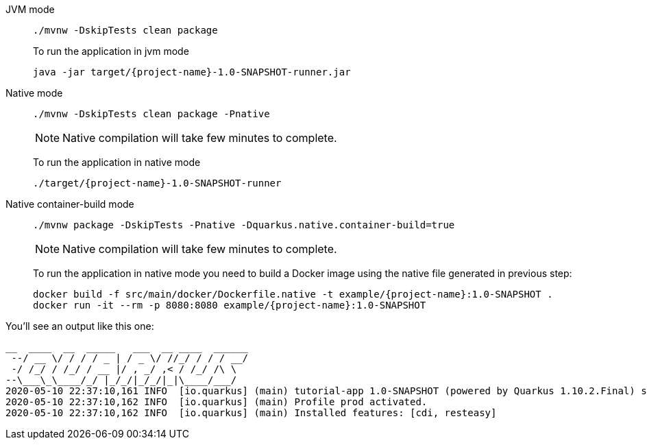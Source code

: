 [tabs]
====
JVM mode::
+
--
[#basics-build-quarkus-jvm-app]
[.console-input]
[source,bash,subs="+macros,+attributes"]
----
./mvnw -DskipTests clean package
----

To run the application in jvm mode

[#basics-build-run-jvm-app]
[.console-input]
[source,bash,subs="+macros,+attributes"]
----
java -jar target/{project-name}-1.0-SNAPSHOT-runner.jar
----

--
Native mode::
+
--
[#basics-build-quarkus-native-app]
[.console-input]
[source,bash,subs="+macros,+attributes"]
----
./mvnw -DskipTests clean package -Pnative
----

NOTE: Native compilation will take few minutes to complete.

To run the application in native mode

[#basics-build-run-native-app]
[.console-input]
[source,bash,subs="+macros,+attributes"]
----
./target/{project-name}-1.0-SNAPSHOT-runner
----

--
Native container-build mode::
+
--
[#basics-build-quarkus-native-docker-app]
[.console-input]
[source,bash,subs="+macros,+attributes"]
----
./mvnw package -DskipTests -Pnative -Dquarkus.native.container-build=true
----

NOTE: Native compilation will take few minutes to complete.

To run the application in native mode you need to build a Docker image using the native file generated in previous step:

[#basics-build-run-native-docker-app]
[.console-input]
[source,bash,subs="+macros,+attributes"]
----
docker build -f src/main/docker/Dockerfile.native -t example/{project-name}:1.0-SNAPSHOT .
docker run -it --rm -p 8080:8080 example/{project-name}:1.0-SNAPSHOT
----

--
====

You'll see an output like this one:

[.console-output]
[source,text]
----
__  ____  __  _____   ___  __ ____  ______
 --/ __ \/ / / / _ | / _ \/ //_/ / / / __/
 -/ /_/ / /_/ / __ |/ , _/ ,< / /_/ /\ \
--\___\_\____/_/ |_/_/|_/_/|_|\____/___/
2020-05-10 22:37:10,161 INFO  [io.quarkus] (main) tutorial-app 1.0-SNAPSHOT (powered by Quarkus 1.10.2.Final) started in 0.016s. Listening on: http://0.0.0.0:8080
2020-05-10 22:37:10,162 INFO  [io.quarkus] (main) Profile prod activated.
2020-05-10 22:37:10,162 INFO  [io.quarkus] (main) Installed features: [cdi, resteasy]
----